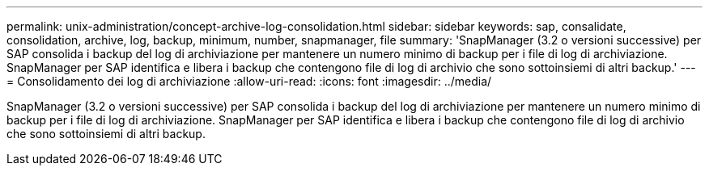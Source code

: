 ---
permalink: unix-administration/concept-archive-log-consolidation.html 
sidebar: sidebar 
keywords: sap, consalidate, consolidation, archive, log, backup, minimum, number, snapmanager, file 
summary: 'SnapManager (3.2 o versioni successive) per SAP consolida i backup del log di archiviazione per mantenere un numero minimo di backup per i file di log di archiviazione. SnapManager per SAP identifica e libera i backup che contengono file di log di archivio che sono sottoinsiemi di altri backup.' 
---
= Consolidamento dei log di archiviazione
:allow-uri-read: 
:icons: font
:imagesdir: ../media/


[role="lead"]
SnapManager (3.2 o versioni successive) per SAP consolida i backup del log di archiviazione per mantenere un numero minimo di backup per i file di log di archiviazione. SnapManager per SAP identifica e libera i backup che contengono file di log di archivio che sono sottoinsiemi di altri backup.
